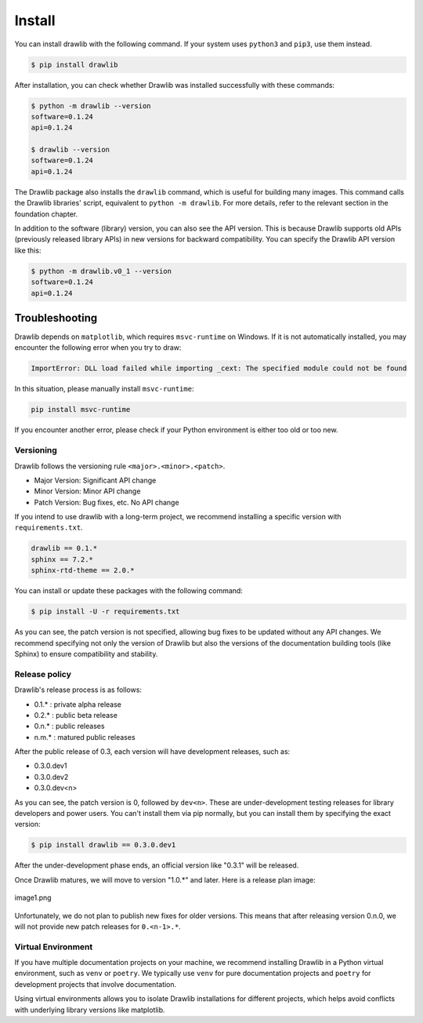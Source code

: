 ===============
Install
===============

You can install drawlib with the following command. If your system uses ``python3`` and ``pip3``, use them instead.

.. code-block:: none

   $ pip install drawlib

After installation, you can check whether Drawlib was installed successfully with these commands:

.. code-block:: none

   $ python -m drawlib --version
   software=0.1.24
   api=0.1.24

   $ drawlib --version 
   software=0.1.24
   api=0.1.24

The Drawlib package also installs the ``drawlib`` command, which is useful for building many images. 
This command calls the Drawlib libraries' script, equivalent to ``python -m drawlib``. 
For more details, refer to the relevant section in the foundation chapter.

In addition to the software (library) version, you can also see the API version. 
This is because Drawlib supports old APIs (previously released library APIs) in new versions for backward compatibility. 
You can specify the Drawlib API version like this:

.. code-block:: none

   $ python -m drawlib.v0_1 --version
   software=0.1.24
   api=0.1.24

Troubleshooting
-------------------

Drawlib depends on ``matplotlib``, which requires ``msvc-runtime`` on Windows. 
If it is not automatically installed, you may encounter the following error when you try to draw:

.. code-block:: none

   ImportError: DLL load failed while importing _cext: The specified module could not be found

In this situation, please manually install ``msvc-runtime``:

.. code-block:: none

   pip install msvc-runtime

If you encounter another error, please check if your Python environment is either too old or too new.

Versioning 
===========

Drawlib follows the versioning rule ``<major>.<minor>.<patch>``. 

- Major Version: Significant API change
- Minor Version: Minor API change
- Patch Version: Bug fixes, etc. No API change

If you intend to use drawlib with a long-term project, we recommend installing a specific version with ``requirements.txt``.

.. code-block:: none

   drawlib == 0.1.*
   sphinx == 7.2.*
   sphinx-rtd-theme == 2.0.*

You can install or update these packages with the following command:

.. code-block:: none

   $ pip install -U -r requirements.txt

As you can see, the patch version is not specified, allowing bug fixes to be updated without any API changes. 
We recommend specifying not only the version of Drawlib but also the versions of the documentation building tools (like Sphinx) to ensure compatibility and stability.

Release policy
=================

Drawlib's release process is as follows:

* 0.1.* : private alpha release
* 0.2.* : public beta release
* 0.n.* : public releases
* n.m.* : matured public releases

After the public release of 0.3, each version will have development releases, such as:

* 0.3.0.dev1
* 0.3.0.dev2
* 0.3.0.dev<n>

As you can see, the patch version is 0, followed by ``dev<n>``. 
These are under-development testing releases for library developers and power users. 
You can't install them via pip normally, but you can install them by specifying the exact version:

.. code-block:: none

   $ pip install drawlib == 0.3.0.dev1

After the under-development phase ends, an official version like "0.3.1" will be released.

Once Drawlib matures, we will move to version "1.0.*" and later. 
Here is a release plan image:

.. figure:: image1.png
    :width: 600
    :class: with-border
    :align: center

    image1.png

Unfortunately, we do not plan to publish new fixes for older versions. 
This means that after releasing version 0.n.0, we will not provide new patch releases for ``0.<n-1>.*``.

Virtual Environment
=====================

If you have multiple documentation projects on your machine, we recommend installing Drawlib in a Python virtual environment, such as ``venv`` or ``poetry``. 
We typically use ``venv`` for pure documentation projects and ``poetry`` for development projects that involve documentation.

Using virtual environments allows you to isolate Drawlib installations for different projects, which helps avoid conflicts with underlying library versions like matplotlib.